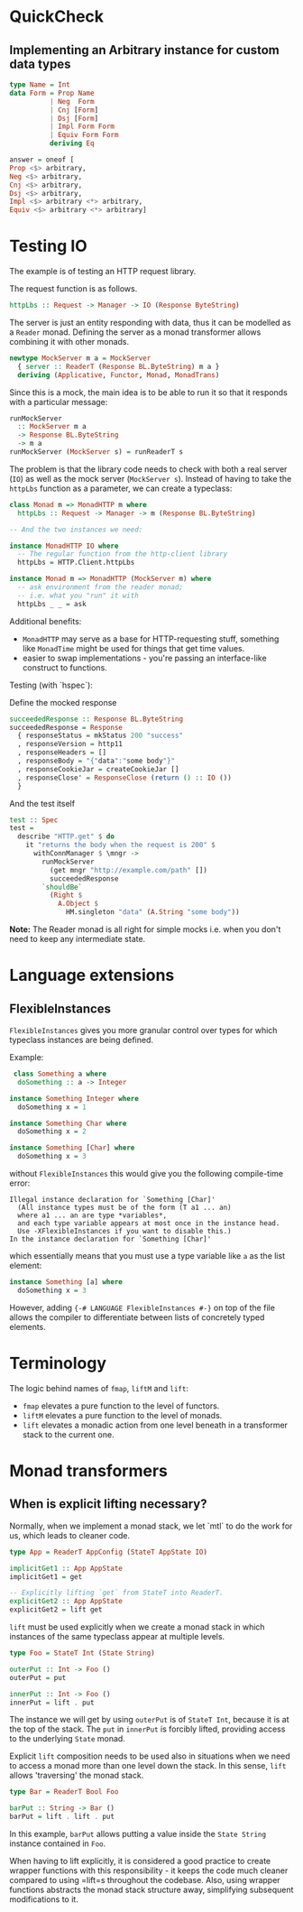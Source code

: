 * QuickCheck
** Implementing an Arbitrary instance for custom data types

#+begin_src haskell
type Name = Int
data Form = Prop Name
          | Neg  Form
          | Cnj [Form]
          | Dsj [Form]
          | Impl Form Form
          | Equiv Form Form
          deriving Eq

answer = oneof [
Prop <$> arbitrary, 
Neg <$> arbitrary, 
Cnj <$> arbitrary, 
Dsj <$> arbitrary, 
Impl <$> arbitrary <*> arbitrary, 
Equiv <$> arbitrary <*> arbitrary]
#+end_src

* Testing IO

The example is of testing an HTTP request library.

The request function is as follows.

#+begin_src haskell
httpLbs :: Request -> Manager -> IO (Response ByteString)
#+end_src

The server is just an entity responding with data, thus it can be modelled as a =Reader= monad.
Defining the server as a monad transformer allows combining it with other monads.

#+begin_src haskell
newtype MockServer m a = MockServer
  { server :: ReaderT (Response BL.ByteString) m a }
  deriving (Applicative, Functor, Monad, MonadTrans)
#+end_src

Since this is a mock, the main idea is to be able to run it so that it responds with a particular message:

#+begin_src haskell
runMockServer
  :: MockServer m a
  -> Response BL.ByteString
  -> m a
runMockServer (MockServer s) = runReaderT s
#+end_src

The problem is that the library code needs to check with both a real server (=IO=) as well as the mock server (=MockServer s=).
Instead of having to take the =httpLbs= function as a parameter, we can create a typeclass:

#+begin_src haskell
class Monad m => MonadHTTP m where
  httpLbs :: Request -> Manager -> m (Response BL.ByteString)

-- And the two instances we need:

instance MonadHTTP IO where
  -- The regular function from the http-client library
  httpLbs = HTTP.Client.httpLbs

instance Monad m => MonadHTTP (MockServer m) where
  -- ask environment from the reader monad;
  -- i.e. what you "run" it with
  httpLbs _ _ = ask
#+end_src


Additional benefits:

- =MonadHTTP= may serve as a base for HTTP-requesting stuff, something like =MonadTime= might be used for things that
  get time values.
- easier to swap implementations - you're passing an interface-like construct to functions.

Testing (with `hspec`): 

Define the mocked response
#+begin_src haskell
succeededResponse :: Response BL.ByteString
succeededResponse = Response
  { responseStatus = mkStatus 200 "success"
  , responseVersion = http11
  , responseHeaders = []
  , responseBody = "{"data":"some body"}"
  , responseCookieJar = createCookieJar []
  , responseClose' = ResponseClose (return () :: IO ())
  }
#+end_src

And the test itself
#+begin_src haskell
test :: Spec
test =
  describe "HTTP.get" $ do
    it "returns the body when the request is 200" $
      withConnManager $ \mngr ->
        runMockServer
          (get mngr "http://example.com/path" [])
          succeededResponse
        `shouldBe`
          (Right $
            A.Object $
              HM.singleton "data" (A.String "some body"))
#+end_src

*Note:* The Reader monad is all right for simple mocks i.e. when you don't need to keep any intermediate state.
* Language extensions
** FlexibleInstances
=FlexibleInstances= gives you more granular control over types for which 
typeclass instances are being defined.

Example:

#+begin_src haskell
 class Something a where
  doSomething :: a -> Integer

instance Something Integer where
  doSomething x = 1

instance Something Char where
  doSomething x = 2

instance Something [Char] where
  doSomething x = 3
#+end_src

without =FlexibleInstances= this would give you the following compile-time 
error:

#+begin_src ghci
Illegal instance declaration for `Something [Char]'
  (All instance types must be of the form (T a1 ... an)
  where a1 ... an are type *variables*,
  and each type variable appears at most once in the instance head.
  Use -XFlexibleInstances if you want to disable this.)
In the instance declaration for `Something [Char]'
#+end_src

which essentially means that you must use a type variable like =a= as the list
element:

#+begin_src haskell
instance Something [a] where
  doSomething x = 3
#+end_src

However, adding ={-# LANGUAGE FlexibleInstances #-}= on top of the file allows 
the compiler to differentiate between lists of concretely typed elements.
* Terminology
The logic behind names of =fmap=, =liftM= and =lift=:
- =fmap= elevates a pure function to the level of functors.
- =liftM= elevates a pure function to the level of monads.
- =lift= elevates a monadic action from one level beneath in a transformer 
  stack to the current one.
* Monad transformers
** When is explicit lifting necessary?
Normally, when we implement a monad stack, we let `mtl` to do the work for 
us, which leads to cleaner code.
#+BEGIN_SRC haskell
type App = ReaderT AppConfig (StateT AppState IO)

implicitGet1 :: App AppState
implicitGet1 = get

-- Explicitly lifting `get` from StateT into ReaderT.
explicitGet2 :: App AppState
explicitGet2 = lift get
#+END_SRC

=lift= must be used explicitly  when we create a monad stack in which 
instances of the same typeclass appear at multiple levels.

#+BEGIN_SRC haskell
type Foo = StateT Int (State String)

outerPut :: Int -> Foo ()
outerPut = put

innerPut :: Int -> Foo ()
innerPut = lift . put
#+END_SRC

The instance we will get by using =outerPut= is of =StateT Int=, because it
is at the top of the stack.
The =put= in =innerPut= is forcibly lifted, providing access to the 
underlying =State= monad.

Explicit =lift= composition needs to be used also in situations when we 
need to access a monad more than one level down the stack.
In this sense, =lift= allows 'traversing' the monad stack.

#+BEGIN_SRC haskell
type Bar = ReaderT Bool Foo

barPut :: String -> Bar ()
barPut = lift . lift . put
#+END_SRC

In this example, =barPut= allows putting a value inside the =State String=
instance contained in =Foo=.

When having to lift explicitly, it is considered a good practice to create
wrapper functions with this responsibility - it keeps the code much cleaner
compared to using =lift=s throughout the codebase.
Also, using wrapper functions abstracts the monad stack structure away, 
simplifying subsequent modifications to it.

